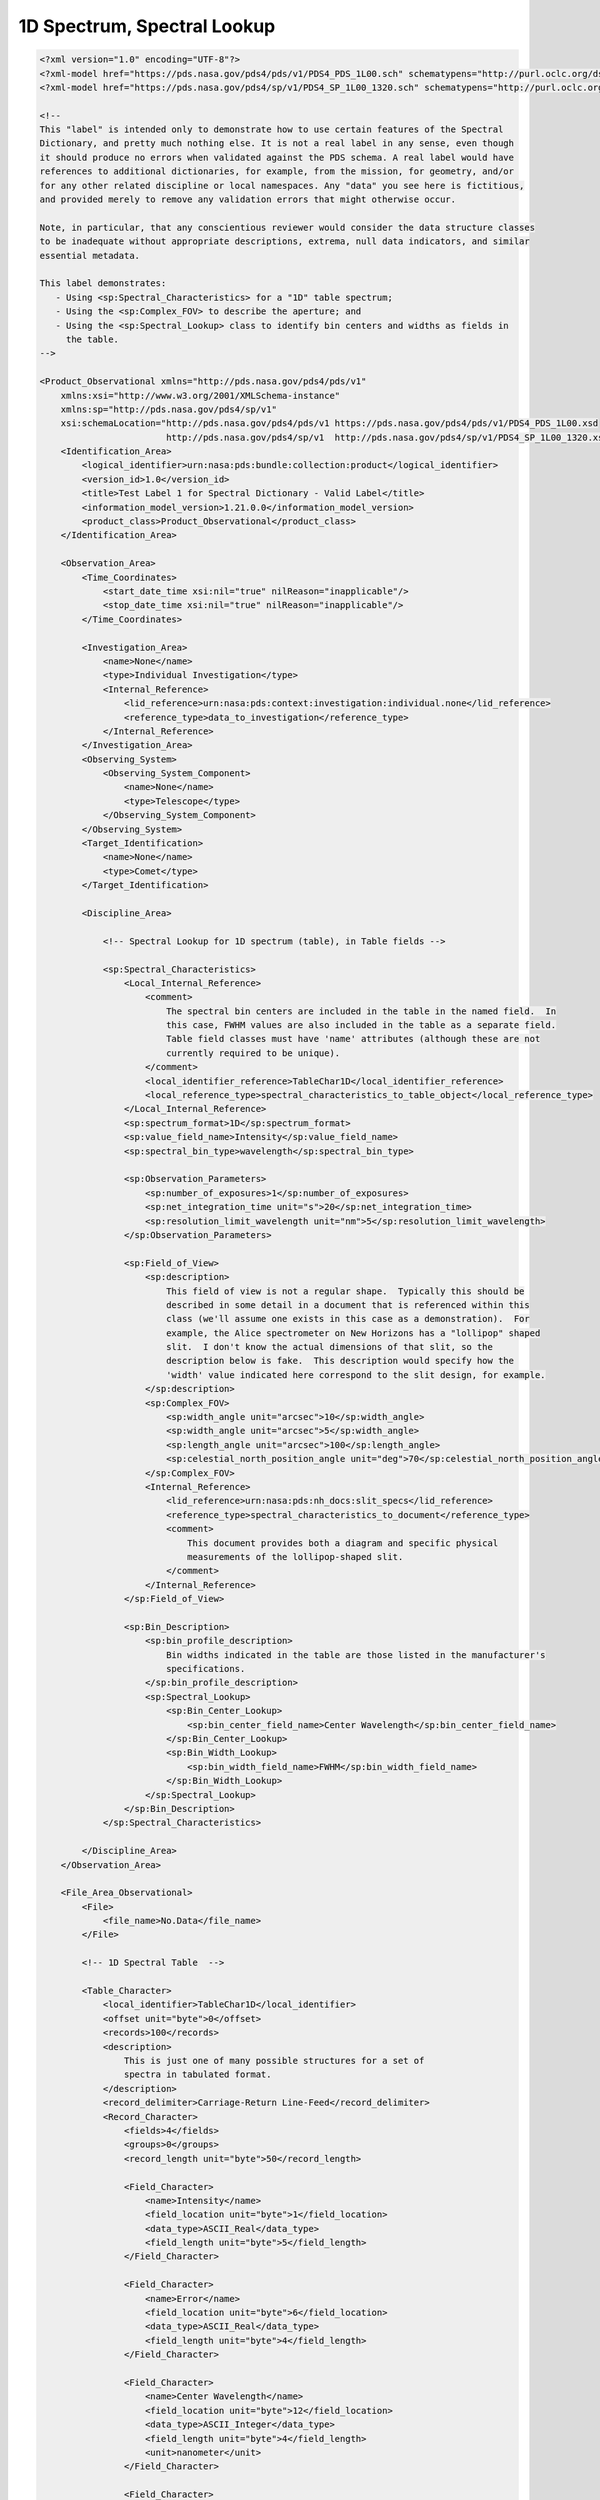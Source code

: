 #######################################################################
1D Spectrum, Spectral Lookup
#######################################################################

.. code-block:: XML

    <?xml version="1.0" encoding="UTF-8"?>
    <?xml-model href="https://pds.nasa.gov/pds4/pds/v1/PDS4_PDS_1L00.sch" schematypens="http://purl.oclc.org/dsdl/schematron"?>
    <?xml-model href="https://pds.nasa.gov/pds4/sp/v1/PDS4_SP_1L00_1320.sch" schematypens="http://purl.oclc.org/dsdl/schematron"?>
    
    <!-- 
    This "label" is intended only to demonstrate how to use certain features of the Spectral
    Dictionary, and pretty much nothing else. It is not a real label in any sense, even though
    it should produce no errors when validated against the PDS schema. A real label would have
    references to additional dictionaries, for example, from the mission, for geometry, and/or
    for any other related discipline or local namespaces. Any "data" you see here is fictitious,
    and provided merely to remove any validation errors that might otherwise occur.
        
    Note, in particular, that any conscientious reviewer would consider the data structure classes
    to be inadequate without appropriate descriptions, extrema, null data indicators, and similar
    essential metadata.

    This label demonstrates:
       - Using <sp:Spectral_Characteristics> for a "1D" table spectrum;
       - Using the <sp:Complex_FOV> to describe the aperture; and
       - Using the <sp:Spectral_Lookup> class to identify bin centers and widths as fields in 
         the table.
    -->

    <Product_Observational xmlns="http://pds.nasa.gov/pds4/pds/v1"
        xmlns:xsi="http://www.w3.org/2001/XMLSchema-instance"
        xmlns:sp="http://pds.nasa.gov/pds4/sp/v1"
        xsi:schemaLocation="http://pds.nasa.gov/pds4/pds/v1 https://pds.nasa.gov/pds4/pds/v1/PDS4_PDS_1L00.xsd
                            http://pds.nasa.gov/pds4/sp/v1  http://pds.nasa.gov/pds4/sp/v1/PDS4_SP_1L00_1320.xsd">
        <Identification_Area>
            <logical_identifier>urn:nasa:pds:bundle:collection:product</logical_identifier>
            <version_id>1.0</version_id>
            <title>Test Label 1 for Spectral Dictionary - Valid Label</title>
            <information_model_version>1.21.0.0</information_model_version>
            <product_class>Product_Observational</product_class>
        </Identification_Area>
    
        <Observation_Area>
            <Time_Coordinates>
                <start_date_time xsi:nil="true" nilReason="inapplicable"/>
                <stop_date_time xsi:nil="true" nilReason="inapplicable"/>
            </Time_Coordinates>
        
            <Investigation_Area>
                <name>None</name>
                <type>Individual Investigation</type>
                <Internal_Reference>
                    <lid_reference>urn:nasa:pds:context:investigation:individual.none</lid_reference>
                    <reference_type>data_to_investigation</reference_type>
                </Internal_Reference>
            </Investigation_Area>
            <Observing_System>
                <Observing_System_Component>
                    <name>None</name>
                    <type>Telescope</type>
                </Observing_System_Component>
            </Observing_System>
            <Target_Identification>
                <name>None</name>
                <type>Comet</type>
            </Target_Identification>
        
            <Discipline_Area>
            
                <!-- Spectral Lookup for 1D spectrum (table), in Table fields -->
            
                <sp:Spectral_Characteristics>
                    <Local_Internal_Reference>
                        <comment>
                            The spectral bin centers are included in the table in the named field.  In
                            this case, FWHM values are also included in the table as a separate field.
                            Table field classes must have 'name' attributes (although these are not
                            currently required to be unique).  
                        </comment>
                        <local_identifier_reference>TableChar1D</local_identifier_reference>
                        <local_reference_type>spectral_characteristics_to_table_object</local_reference_type>
                    </Local_Internal_Reference>
                    <sp:spectrum_format>1D</sp:spectrum_format>
                    <sp:value_field_name>Intensity</sp:value_field_name>
                    <sp:spectral_bin_type>wavelength</sp:spectral_bin_type>
                
                    <sp:Observation_Parameters>
                        <sp:number_of_exposures>1</sp:number_of_exposures>
                        <sp:net_integration_time unit="s">20</sp:net_integration_time>
                        <sp:resolution_limit_wavelength unit="nm">5</sp:resolution_limit_wavelength>
                    </sp:Observation_Parameters>
                
                    <sp:Field_of_View>
                        <sp:description>
                            This field of view is not a regular shape.  Typically this should be 
                            described in some detail in a document that is referenced within this
                            class (we'll assume one exists in this case as a demonstration).  For
                            example, the Alice spectrometer on New Horizons has a "lollipop" shaped
                            slit.  I don't know the actual dimensions of that slit, so the 
                            description below is fake.  This description would specify how the
                            'width' value indicated here correspond to the slit design, for example.
                        </sp:description>
                        <sp:Complex_FOV>
                            <sp:width_angle unit="arcsec">10</sp:width_angle>
                            <sp:width_angle unit="arcsec">5</sp:width_angle>
                            <sp:length_angle unit="arcsec">100</sp:length_angle>
                            <sp:celestial_north_position_angle unit="deg">70</sp:celestial_north_position_angle>
                        </sp:Complex_FOV>
                        <Internal_Reference>
                            <lid_reference>urn:nasa:pds:nh_docs:slit_specs</lid_reference>
                            <reference_type>spectral_characteristics_to_document</reference_type>
                            <comment>
                                This document provides both a diagram and specific physical 
                                measurements of the lollipop-shaped slit.
                            </comment>
                        </Internal_Reference>
                    </sp:Field_of_View>
                
                    <sp:Bin_Description>
                        <sp:bin_profile_description>
                            Bin widths indicated in the table are those listed in the manufacturer's 
                            specifications.
                        </sp:bin_profile_description>
                        <sp:Spectral_Lookup>
                            <sp:Bin_Center_Lookup>
                                <sp:bin_center_field_name>Center Wavelength</sp:bin_center_field_name>
                            </sp:Bin_Center_Lookup>
                            <sp:Bin_Width_Lookup>
                                <sp:bin_width_field_name>FWHM</sp:bin_width_field_name>
                            </sp:Bin_Width_Lookup>
                        </sp:Spectral_Lookup>
                    </sp:Bin_Description>
                </sp:Spectral_Characteristics>
            
            </Discipline_Area>
        </Observation_Area>
    
        <File_Area_Observational>
            <File>
                <file_name>No.Data</file_name>
            </File>
        
            <!-- 1D Spectral Table  -->
            
            <Table_Character>
                <local_identifier>TableChar1D</local_identifier>
                <offset unit="byte">0</offset>
                <records>100</records>
                <description>
                    This is just one of many possible structures for a set of 
                    spectra in tabulated format.
                </description>
                <record_delimiter>Carriage-Return Line-Feed</record_delimiter>
                <Record_Character>
                    <fields>4</fields>
                    <groups>0</groups>
                    <record_length unit="byte">50</record_length>
                
                    <Field_Character>
                        <name>Intensity</name>
                        <field_location unit="byte">1</field_location>
                        <data_type>ASCII_Real</data_type>
                        <field_length unit="byte">5</field_length>
                    </Field_Character>
                
                    <Field_Character>
                        <name>Error</name>
                        <field_location unit="byte">6</field_location>
                        <data_type>ASCII_Real</data_type>
                        <field_length unit="byte">4</field_length>
                    </Field_Character>
                
                    <Field_Character>
                        <name>Center Wavelength</name>
                        <field_location unit="byte">12</field_location>
                        <data_type>ASCII_Integer</data_type>
                        <field_length unit="byte">4</field_length>
                        <unit>nanometer</unit>
                    </Field_Character>
                
                    <Field_Character>
                        <name>FWHM</name>
                        <field_location unit="byte">20</field_location>
                        <data_type>ASCII_Real</data_type>
                        <field_length unit="byte">6</field_length>
                        <unit>angstrom</unit>
                    </Field_Character>
                </Record_Character>
            </Table_Character>
        
        </File_Area_Observational>
    </Product_Observational>
